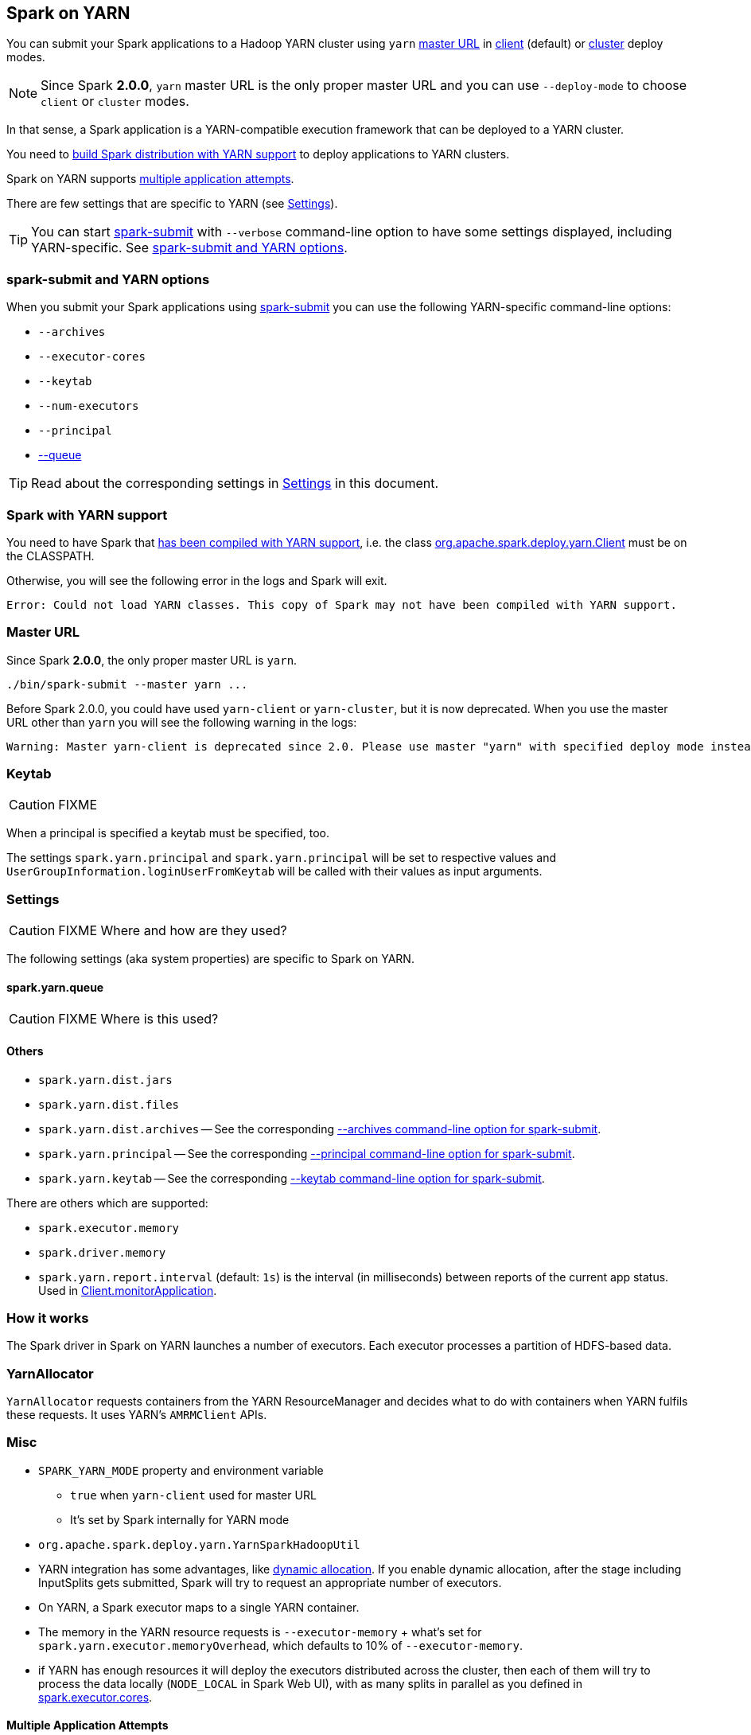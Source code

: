 == Spark on YARN

You can submit your Spark applications to a Hadoop YARN cluster using `yarn` <<masterURL, master URL>> in link:spark-yarn-client-yarnclientschedulerbackend.adoc[client] (default) or link:spark-yarn-cluster-yarnclusterschedulerbackend.adoc[cluster] deploy modes.

NOTE: Since Spark *2.0.0*, `yarn` master URL is the only proper master URL and you can use `--deploy-mode` to choose `client` or `cluster` modes.

In that sense, a Spark application is a YARN-compatible execution framework that can be deployed to a YARN cluster.

You need to <<yarn-support, build Spark distribution with YARN support>> to deploy applications to YARN clusters.

Spark on YARN supports <<multiple-application-attempts, multiple application attempts>>.

There are few settings that are specific to YARN (see <<settings, Settings>>).

TIP: You can start link:spark-submit.adoc[spark-submit] with `--verbose` command-line option to have some settings displayed, including YARN-specific. See <<spark-submit, spark-submit and YARN options>>.

=== [[spark-submit]] spark-submit and YARN options

When you submit your Spark applications using link:spark-submit.adoc[spark-submit] you can use the following YARN-specific command-line options:

* `--archives`
* `--executor-cores`
* `--keytab`
* `--num-executors`
* `--principal`
* link:spark-submit.adoc#queue[--queue]

TIP: Read about the corresponding settings in <<settings, Settings>> in this document.

=== [[yarn-support]] Spark with YARN support

You need to have Spark that link:spark-building-from-sources.adoc[has been compiled with YARN support], i.e. the class link:spark-yarn-client.adoc[org.apache.spark.deploy.yarn.Client] must be on the CLASSPATH.

Otherwise, you will see the following error in the logs and Spark will exit.

```
Error: Could not load YARN classes. This copy of Spark may not have been compiled with YARN support.
```

=== [[masterURL]] Master URL

Since Spark *2.0.0*, the only proper master URL is `yarn`.

```
./bin/spark-submit --master yarn ...
```

Before Spark 2.0.0, you could have used `yarn-client` or `yarn-cluster`, but it is now deprecated. When you use the master URL other than `yarn` you will see the following warning in the logs:

```
Warning: Master yarn-client is deprecated since 2.0. Please use master "yarn" with specified deploy mode instead.
```

=== [[keytab]] Keytab

CAUTION: FIXME

When a principal is specified a keytab must be specified, too.

The settings `spark.yarn.principal` and `spark.yarn.principal` will be set to respective values and `UserGroupInformation.loginUserFromKeytab` will be called with their values as input arguments.

=== [[settings]] Settings

CAUTION: FIXME Where and how are they used?

The following settings (aka system properties) are specific to Spark on YARN.

==== [[spark.yarn.queue]] spark.yarn.queue

CAUTION: FIXME Where is this used?

==== Others

* `spark.yarn.dist.jars`
* `spark.yarn.dist.files`
* `spark.yarn.dist.archives` -- See the corresponding <<spark-submit, --archives command-line option for spark-submit>>.
* `spark.yarn.principal` -- See the corresponding <<spark-submit, --principal command-line option for spark-submit>>.
* `spark.yarn.keytab` -- See the corresponding <<spark-submit, --keytab command-line option for spark-submit>>.

There are others which are supported:

* `spark.executor.memory`
* `spark.driver.memory`

[[spark.yarn.report.interval]]
* `spark.yarn.report.interval` (default: `1s`) is the interval (in milliseconds) between reports of the current app status. Used in link:spark-yarn-client.adoc#monitorApplication[Client.monitorApplication].

=== How it works

The Spark driver in Spark on YARN launches a number of executors. Each executor processes a partition of HDFS-based data.

=== YarnAllocator

`YarnAllocator` requests containers from the YARN ResourceManager and decides what to do with containers when YARN fulfils these requests. It uses YARN's `AMRMClient` APIs.

=== Misc

* `SPARK_YARN_MODE` property and environment variable
** `true` when `yarn-client` used for master URL
** It's set by Spark internally for YARN mode
* `org.apache.spark.deploy.yarn.YarnSparkHadoopUtil`
* YARN integration has some advantages, like link:spark-dynamic-allocation.adoc[dynamic allocation]. If you enable dynamic allocation, after the stage including InputSplits gets submitted, Spark will try to request an appropriate number of executors.
* On YARN, a Spark executor maps to a single YARN container.
* The memory in the YARN resource requests is `--executor-memory` + what's set for `spark.yarn.executor.memoryOverhead`, which defaults to 10% of `--executor-memory`.
* if YARN has enough resources it will deploy the executors distributed across the cluster, then each of them will try to process the data locally (`NODE_LOCAL` in Spark Web UI), with as many splits in parallel as you defined in link:spark-executor.adoc#spark.executor.cores[spark.executor.cores].

==== [[multiple-application-attempts]] Multiple Application Attempts

Spark on YARN supports *multiple application attempts* in link:spark-yarn-cluster-yarnclusterschedulerbackend.adoc[cluster mode].

CAUTION: FIXME

=== [[getInitialTargetExecutorNumber]] YarnSparkHadoopUtil.getInitialTargetExecutorNumber

[source, scala]
----
getInitialTargetExecutorNumber(
  conf: SparkConf,
  numExecutors: Int = DEFAULT_NUMBER_EXECUTORS): Int
----

`getInitialTargetExecutorNumber` calculates the initial number of executors for Spark on YARN. It varies by whether link:spark-dynamic-allocation.adoc#isDynamicAllocationEnabled[dynamic allocation is enabled or not].

NOTE: The default number of executors (aka `DEFAULT_NUMBER_EXECUTORS`) is `2`.

If dynamic allocation is enabled, the result is the value of link:spark-dynamic-allocation.adoc#spark.dynamicAllocation.initialExecutors[spark.dynamicAllocation.initialExecutors] or link:spark-dynamic-allocation.adoc#spark.dynamicAllocation.minExecutors[spark.dynamicAllocation.minExecutors] or `0`.

Otherwise, if dynamic allocation is disabled, the result is the value of link:spark-executor.adoc#spark.executor.instances[spark.executor.instances] setting or `SPARK_EXECUTOR_INSTANCES` environment variable, or the default value (of the input parameter `numExecutors`) `2`.

NOTE: It is used to calculate link:spark-yarn-yarnschedulerbackend.adoc#totalExpectedExecutors[totalExpectedExecutors] to link:spark-yarn-client-yarnclientschedulerbackend.adoc#totalExpectedExecutors[start Spark on YARN in client mode] or link:spark-yarn-cluster-yarnclusterschedulerbackend.adoc#totalExpectedExecutors[cluster mode].
